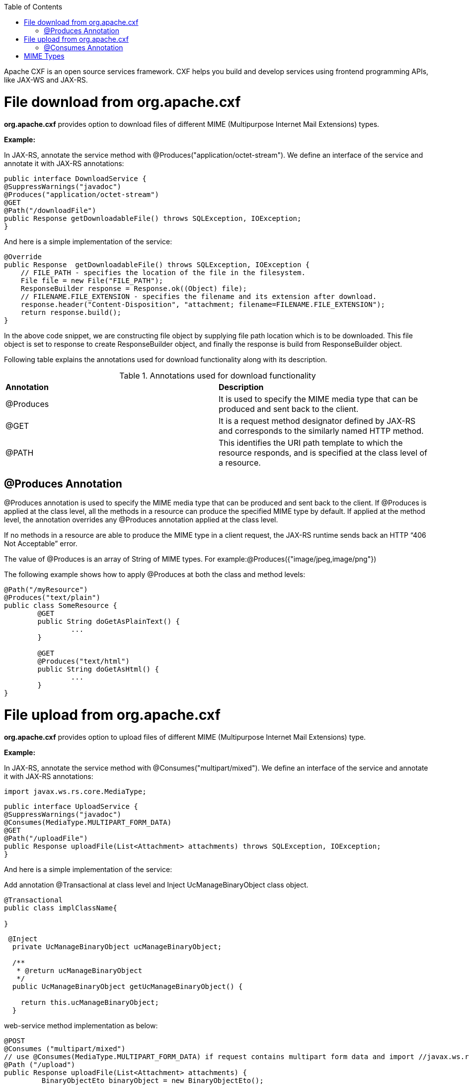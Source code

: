:toc: macro
toc::[]

Apache CXF is an open source services framework. CXF helps you build and develop services using frontend programming APIs, like JAX-WS and JAX-RS. 

# File download from org.apache.cxf

*org.apache.cxf* provides option to download files of different MIME (Multipurpose Internet Mail Extensions) types.

*Example:*

In JAX-RS, annotate the service method with @Produces("application/octet-stream"). We define an interface of the service and annotate it with JAX-RS annotations:




[source,java]
--------
public interface DownloadService {
@SuppressWarnings("javadoc")
@Produces("application/octet-stream")
@GET
@Path("/downloadFile")
public Response getDownloadableFile() throws SQLException, IOException;
}
--------

And here is a simple implementation of the service:

[source,java]
--------
@Override
public Response  getDownloadableFile() throws SQLException, IOException {
    // FILE_PATH - specifies the location of the file in the filesystem.
    File file = new File("FILE_PATH"); 
    ResponseBuilder response = Response.ok((Object) file);
    // FILENAME.FILE_EXTENSION - specifies the filename and its extension after download.
    response.header("Content-Disposition", "attachment; filename=FILENAME.FILE_EXTENSION"); 
    return response.build();
}
--------

In the above code snippet, we are constructing file object by supplying file path location which is to be downloaded. This file object is set to response to create ResponseBuilder object, and finally the response is build from ResponseBuilder object.

Following table explains the annotations used for download functionality along with its description.

.Annotations used for download functionality
|===
|*Annotation*|*Description*
|@Produces|It is used to specify the MIME media type that can be produced and sent back to the client.
|@GET|It is a request method designator defined by JAX-RS and corresponds to the similarly named HTTP method.
|@PATH|This identifies the URI path template to which the resource responds, and is specified at the class level of a resource.
|===


## @Produces Annotation

@Produces annotation is used to specify the MIME media type that can be produced and sent back to the client. If @Produces is applied at the class level, all the methods in a resource can produce the specified MIME type by default. If applied at the method level, the annotation overrides any @Produces annotation applied at the class level.

If no methods in a resource are able to produce the MIME type in a client request, the JAX-RS runtime sends back an HTTP “406 Not Acceptable” error.

The value of @Produces is an array of String of MIME types.
For example:@Produces({"image/jpeg,image/png"})

The following example shows how to apply @Produces at both the class and method levels:

[source,java]
--------
@Path("/myResource")
@Produces("text/plain")
public class SomeResource {
	@GET
	public String doGetAsPlainText() {
		...
	}

	@GET
	@Produces("text/html")
	public String doGetAsHtml() {
		...
	}
}

--------


# File upload from org.apache.cxf

*org.apache.cxf* provides option to upload files of different MIME (Multipurpose Internet Mail Extensions) type.

*Example:*

In JAX-RS, annotate the service method with @Consumes("multipart/mixed"). We define an interface of the service and annotate it with JAX-RS annotations:

[source,java]
--------
import javax.ws.rs.core.MediaType;
--------

[source,java]
--------
public interface UploadService {
@SuppressWarnings("javadoc")
@Consumes(MediaType.MULTIPART_FORM_DATA)
@GET
@Path("/uploadFile")
public Response uploadFile(List<Attachment> attachments) throws SQLException, IOException;
}
--------

And here is a simple implementation of the service:

Add annotation @Transactional at class level and Inject UcManageBinaryObject class object.

[source,java]
--------
@Transactional
public class implClassName{

}
--------


[source,java]
--------
 @Inject
  private UcManageBinaryObject ucManageBinaryObject;

  /**
   * @return ucManageBinaryObject
   */
  public UcManageBinaryObject getUcManageBinaryObject() {

    return this.ucManageBinaryObject;
  }
--------



web-service method implementation as below:

[source,java]
--------
@POST 
@Consumes ("multipart/mixed") 
// use @Consumes(MediaType.MULTIPART_FORM_DATA) if request contains multipart form data and import //javax.ws.rs.core.MediaType;
@Path ("/upload") 
public Response uploadFile(List<Attachment> attachments) {
         BinaryObjectEto binaryObject = new BinaryObjectEto();
 Blob blob = null;
 for (Attachment attachment: attachments) {
     DataHandler handler = attachment.getDataHandler();
     try {
         InputStream stream = handler.getInputStream();
         OutputStream outputStream = new ByteArrayOutputStream();
         IOUtils.copy(stream, outputStream);
         byte[] byteArray = outputStream.toString().getBytes();
         if (byteArray != null && byteArray.length != 0) {
         blob = new SerialBlob(byteArray);
         getUcManageBinaryObject().saveBinaryObject(blob, binaryObject);
         }
     } catch (SQLException e) {
         throw new SQLException(e.getMessage(), e);
     } catch (IOException e) {
         throw new IOException(e.getMessage(), e);
     }
 }
 return Response.ok("file uploaded").build();
 }
--------


In the above code snippet, we are iterating the attachments that are uploaded and extracting inputstreams. Here we are converting inputstream to the bytearray, and creating blob object with this bytearray. Save this created blob object by calling a method saveBinaryObject(blob, binaryObject).

Following table explains the annotations used for upload functionality along with its description.

.Annotations used for upload functionality
|===
|*Annotation*|*Description*
|@Consumes|It is used to specify MIME media type that can be accepted, or consumed, from the client.
|@GET|It is a request method designator defined by JAX-RS and corresponds to the similarly named HTTP method.
|@PATH|This identifies the URI path template to which the resource responds, and is specified at the class level of a resource.
|===

## @Consumes Annotation

The @Consumes annotation is used to specify MIME media type that can be accepted, or consumed, from the client. If @Consumes is applied at the class level, all the response methods accept the specified MIME types by default. If applied at the method level, @Consumes overrides any @Consumes annotation applied at the class level.

If a resource is unable to consume the MIME type of a client request, the JAX-RS runtime sends back an HTTP 415 (“Unsupported Media Type”) error.

The value of @Consumes is an array of String of acceptable MIME types.For example:@Consumes({"text/plain,text/html"})

The following example shows how to apply @Consumes at both the class and method levels:

[source,java]
--------
@Path("/myResource")
@Consumes("multipart/related")
public class SomeResource {
	@POST
	public String doPost(MimeMultipart mimeMultipartData) {
		...
	}

	@POST
	@Consumes("application/x-www-form-urlencoded")
	public String doPost2(FormURLEncodedProperties formData) {
		...
	}
}
--------


= MIME Types

MIME stands for "Multipurpose Internet Mail Extensions. It is a way of identifying files on the Internet according to their nature and format. For example, using the "Content-type" header value defined in a HTTP response, the browser can open the file with the proper extension/plugin.

For more information visit : http://www.freeformatter.com/mime-types-list.html 